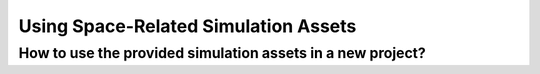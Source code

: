 ###############################
Using Space-Related Simulation Assets
###############################


How to use the provided simulation assets in a new project?
=====================================
